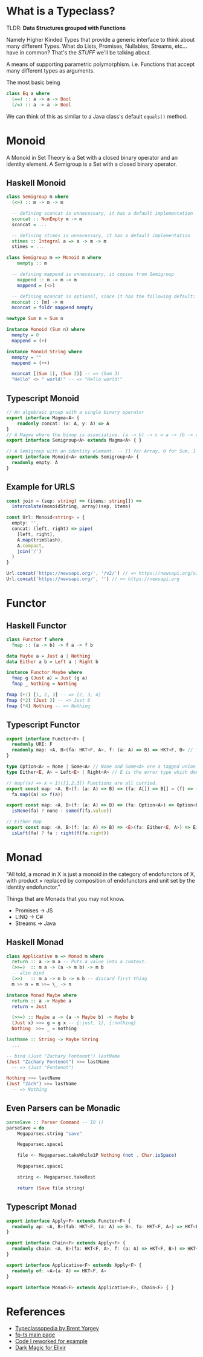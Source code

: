 * What is a Typeclass?

TLDR: *Data Structures grouped with Functions*

Namely Higher Kinded Types that provide a generic interface to think about many different Types.
What do Lists, Promises, Nullables, Streams, etc... have in common? That's the /STUFF/ we'll be talking about.

A means of supporting parametric polymorphism. i.e. Functions that accept many different types as arguments.

The most basic being
#+BEGIN_SRC haskell
  class Eq a where
    (==) :: a -> a -> Bool
    (/=) :: a -> a -> Bool
#+END_SRC

We can think of this as similar to a Java class's default =equals()= method. 
* Monoid


A Monoid in Set Theory is a Set with a closed binary operator and an identity element.
A Semigroup is a Set with a closed binary operator.
** Haskell Monoid

#+BEGIN_SRC haskell
  class Semigroup m where
    (<>) :: m -> m -> m

    -- defining sconcat is unnecessary, it has a default implementation
    sconcat :: NonEmpty m -> m
    sconcat = ...

    -- defining stimes is unnecessary, it has a default implementation
    stimes :: Integral a => a -> m -> m
    stimes = ...

  class Semigroup m => Monoid m where
      mempty :: m

    -- defining mappend is unnecessary, it copies from Semigroup
      mappend :: m -> m -> m
      mappend = (<>)

    -- defining mconcat is optional, since it has the following default:
    mconcat :: [m] -> m
    mconcat = foldr mappend mempty

  newtype Sum n = Sum n

  instance Monoid (Sum n) where
    mempty = 0
    mappend = (+)

  instance Monoid String where
    mempty = ""
    mappend = (++)

    mconcat [(Sum 1), (Sum 2)] -- => (Sum 3)
    "Hello" <> " world!" -- => "Hello world!"
#+END_SRC

** Typescript Monoid

#+BEGIN_SRC typescript
  // An algebraic group with a single binary operator
  export interface Magma<A> {
      readonly concat: (x: A, y: A) => A
  }
  // A Magma where the binop is associative. (a -> b) -> c = a -> (b -> c)
  export interface Semigroup<A> extends Magma<A> { }

  // A Semigroup with an identity element. -- [] for Array, 0 for Sum, 1 for Product, etc.
  export interface Monoid<A> extends Semigroup<A> {
    readonly empty: A
  }
#+END_SRC

** Example for URLS

#+BEGIN_SRC typescript
  const join = (sep: string) => (items: string[]) =>
    intercalate(monoidString, array)(sep, items)

  const Url: Monoid<string> = {
    empty: '',
    concat: (left, right) => pipe(
      [left, right],
      A.map(trimSlash),
      A.compact,
      join('/')
    )
  }

  Url.concat('https://newsapi.org/', '/v2/') // => https://newsapi.org/v2
  Url.concat('https://newsapi.org/', '') // => https://newsapi.org
#+END_SRC

* Functor 


** Haskell Functor
#+BEGIN_SRC haskell
  class Functor f where
    fmap :: (a -> b) -> f a -> f b

  data Maybe a = Just a | Nothing
  data Either a b = Left a | Right b

  instance Functor Maybe where
    fmap g (Just a) = Just (g a)
    fmap _ Nothing = Nothing

  fmap (+1) [1, 2, 3] -- => [2, 3, 4]
  fmap (*2) (Just 3) -- => Just 6
  fmap (*4) Nothing -- => Nothing
#+END_SRC

** Typescript Functor
#+BEGIN_SRC typescript
  export interface Functor<F> {
    readonly URI: F
    readonly map: <A, B>(fa: HKT<F, A>, f: (a: A) => B) => HKT<F, B> // f a
  }

  type Option<A> = None | Some<A> // None and Some<A> are a tagged union
  type Either<E, A> = Left<E> | Right<A> // E is the error type which does not get transformed, see map

  // map((x) => x + 1)([1,2,3]) Functions are all curried.
  export const map: <A, B>(f: (a: A) => B) => (fa: A[]) => B[] = (f) => (fa) =>
    fa.map((a) => f(a))

  export const map: <A, B>(f: (a: A) => B) => (fa: Option<A>) => Option<B> = (f) => (fa) =>
    isNone(fa) ? none : some(f(fa.value))

  // Either Map
  export const map: <A, B>(f: (a: A) => B) => <E>(fa: Either<E, A>) => Either<E, B> = (f) => (fa) =>
    isLeft(fa) ? fa : right(f(fa.right))
#+END_SRC

* Monad

"All told, a monad in X is just a monoid in the category of endofunctors of X,
with product × replaced by composition of endofunctors and unit set by the identity endofunctor."

Things that are Monads that you may not know.
- Promises -> JS
- LINQ -> C#
- Streams -> Java

** Haskell Monad

#+BEGIN_SRC haskell
  class Applicative m => Monad m where
    return :: a -> m a -- Puts a value into a context.
    (>>=)  :: m a -> (a -> m b) -> m b
    -- also bind
    (>>)   :: m a -> m b -> m b -- discard first thing
    m >> n = m >>= \_ -> n

  instance Monad Maybe where
    return :: a -> Maybe a
    return = Just

    (>>=) :: Maybe a -> (a -> Maybe b) -> Maybe b
    (Just x) >>= g = g x -- {:just, 1}, {:nothing}
    Nothing  >>= _ = nothing

  lastName :: String -> Maybe String
    ...

  -- bind (Just "Zachary Fontenot") lastName
  (Just "Zachary Fontenot") >>= lastName
    -- => (Just "Fontenot")

  Nothing >>= lastName
  (Just "Zach") >>= lastName
    -- => Nothing
#+END_SRC

** Even Parsers can be Monadic
#+BEGIN_SRC haskell
  parseSave :: Parser Command -- IO () 
  parseSave = do
      Megaparsec.string "save"

      Megaparsec.space1

      file <- Megaparsec.takeWhile1P Nothing (not . Char.isSpace)

      Megaparsec.space1

      string <- Megaparsec.takeRest

      return (Save file string)
#+END_SRC

** Typescript Monad 
#+BEGIN_SRC typescript
    export interface Apply<F> extends Functor<F> {
      readonly ap: <A, B>(fab: HKT<F, (a: A) => B>, fa: HKT<F, A>) => HKT<F, B>
    }

    export interface Chain<F> extends Apply<F> {
      readonly chain: <A, B>(fa: HKT<F, A>, f: (a: A) => HKT<F, B>) => HKT<F, B> // This is bind
    }

    export interface Applicative<F> extends Apply<F> {
      readonly of: <A>(a: A) => HKT<F, A>
    }

    export interface Monad<F> extends Applicative<F>, Chain<F> { }
#+END_SRC

* References
- [[https://wiki.haskell.org/Typeclassopedia][Typeclassopedia by Brent Yorgey]]
- [[https://gcanti.github.io/fp-ts/][fp-ts main page]]
- [[https://github.com/ChuckJonas/spotify-fp-ts-example][Code I reworked for example]]
- [[https://github.com/witchcrafters/witchcraft][Dark Magic for Elixir]]
